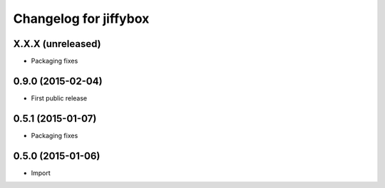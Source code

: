 Changelog for jiffybox
============================

X.X.X (unreleased)
------------------

- Packaging fixes

0.9.0 (2015-02-04)
------------------

- First public release

0.5.1 (2015-01-07)
------------------

- Packaging fixes

0.5.0 (2015-01-06)
------------------

- Import
